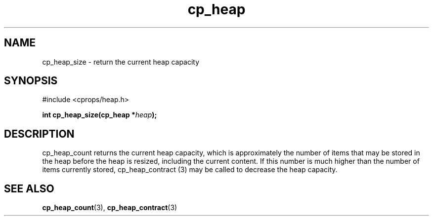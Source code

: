 .TH cp_heap 3 "JULY 2006" libcprops.0.1.5 "libcprops - cp_heap"
.SH NAME
cp_heap_size \- return the current heap capacity

.SH SYNOPSIS
#include <cprops/heap.h>

.BI "int cp_heap_size(cp_heap *" heap ");

.SH DESCRIPTION
cp_heap_count returns the current heap capacity, which is approximately the 
number of items that may be stored in the heap before the heap is resized, 
including the current content. If this number is much higher than the number of 
items currently stored, cp_heap_contract (3) may be called to decrease the 
heap capacity.

.SH SEE ALSO
.BR cp_heap_count (3),
.BR cp_heap_contract (3)
